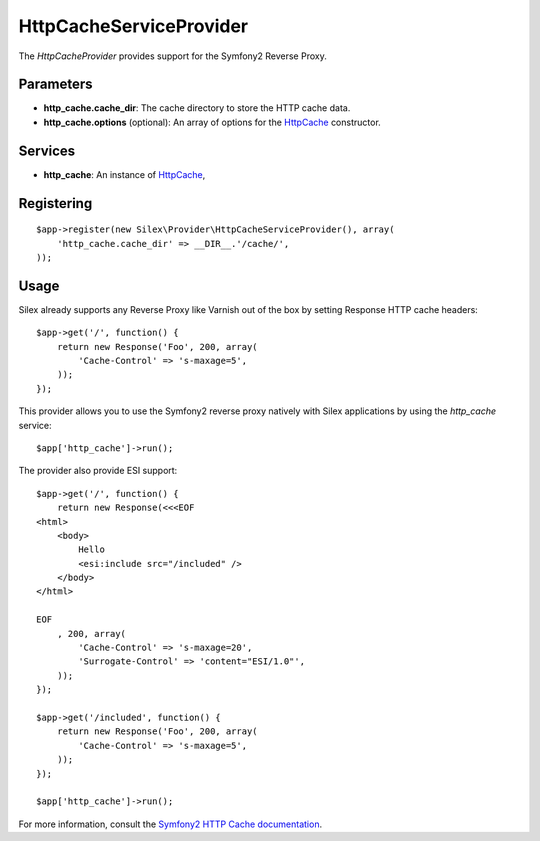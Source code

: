 HttpCacheServiceProvider
========================

The *HttpCacheProvider* provides support for the Symfony2 Reverse Proxy.

Parameters
----------

* **http_cache.cache_dir**: The cache directory to store the HTTP cache data.

* **http_cache.options** (optional): An array of options for the `HttpCache
  <http://api.symfony.com/master/Symfony/Component/HttpKernel/HttpCache/HttpCache.html>`_
  constructor.

Services
--------

* **http_cache**: An instance of `HttpCache
  <http://api.symfony.com/master/Symfony/Component/HttpKernel/HttpCache/HttpCache.html>`_,

Registering
-----------

::

    $app->register(new Silex\Provider\HttpCacheServiceProvider(), array(
        'http_cache.cache_dir' => __DIR__.'/cache/',
    ));

Usage
-----

Silex already supports any Reverse Proxy like Varnish out of the box by
setting Response HTTP cache headers::

    $app->get('/', function() {
        return new Response('Foo', 200, array(
            'Cache-Control' => 's-maxage=5',
        ));
    });

This provider allows you to use the Symfony2 reverse proxy natively with
Silex applications by using the `http_cache` service::

    $app['http_cache']->run();

The provider also provide ESI support::

    $app->get('/', function() {
        return new Response(<<<EOF
    <html>
        <body>
            Hello
            <esi:include src="/included" />
        </body>
    </html>

    EOF
        , 200, array(
            'Cache-Control' => 's-maxage=20',
            'Surrogate-Control' => 'content="ESI/1.0"',
        ));
    });

    $app->get('/included', function() {
        return new Response('Foo', 200, array(
            'Cache-Control' => 's-maxage=5',
        ));
    });

    $app['http_cache']->run();

For more information, consult the `Symfony2 HTTP Cache documentation
<http://symfony.com/doc/current/book/http_cache.html>`_.
